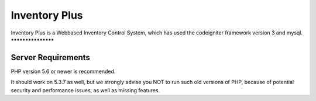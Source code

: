###################
Inventory Plus
###################
Inventory Plus is a Webbased Inventory Control System,
which has used the codeigniter framework version 3 and mysql.
*******************

Server Requirements
*******************

PHP version 5.6 or newer is recommended.

It should work on 5.3.7 as well, but we strongly advise you NOT to run
such old versions of PHP, because of potential security and performance
issues, as well as missing features.
